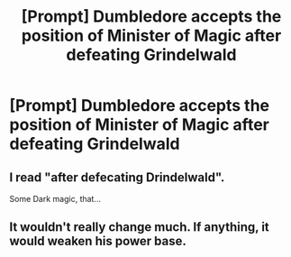 #+TITLE: [Prompt] Dumbledore accepts the position of Minister of Magic after defeating Grindelwald

* [Prompt] Dumbledore accepts the position of Minister of Magic after defeating Grindelwald
:PROPERTIES:
:Score: 14
:DateUnix: 1587523776.0
:DateShort: 2020-Apr-22
:FlairText: Prompt
:END:

** I read "after defecating Drindelwald".

Some Dark magic, that...
:PROPERTIES:
:Author: Redditforgoit
:Score: 4
:DateUnix: 1587583067.0
:DateShort: 2020-Apr-22
:END:


** It wouldn't really change much. If anything, it would weaken his power base.
:PROPERTIES:
:Score: 2
:DateUnix: 1587534643.0
:DateShort: 2020-Apr-22
:END:
